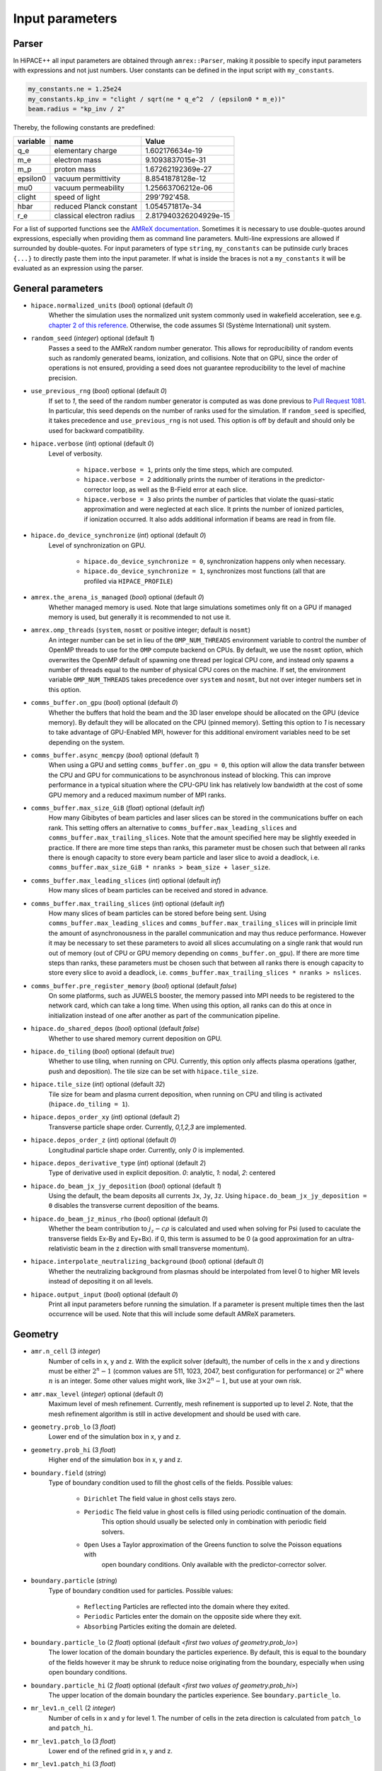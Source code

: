 .. _parameters-source:

Input parameters
================

Parser
------

In HiPACE++ all input parameters are obtained through ``amrex::Parser``, making it possible to
specify input parameters with expressions and not just numbers. User constants can be defined
in the input script with ``my_constants``.

.. code-block:: bash

    my_constants.ne = 1.25e24
    my_constants.kp_inv = "clight / sqrt(ne * q_e^2  / (epsilon0 * m_e))"
    beam.radius = "kp_inv / 2"

Thereby, the following constants are predefined:

============ ========================= =====================
**variable** **name**                  **Value**
q_e          elementary charge         1.602176634e-19
m_e          electron mass             9.1093837015e-31
m_p          proton mass               1.67262192369e-27
epsilon0     vacuum permittivity       8.8541878128e-12
mu0          vacuum permeability       1.25663706212e-06
clight       speed of light            299'792'458.
hbar         reduced Planck constant   1.054571817e-34
r_e          classical electron radius 2.817940326204929e-15
============ ========================= =====================

For a list of supported functions see the
`AMReX documentation <https://amrex-codes.github.io/amrex/docs_html/Basics.html#parser>`__.
Sometimes it is necessary to use double-quotes around expressions, especially when providing them
as command line parameters. Multi-line expressions are allowed if surrounded by double-quotes.
For input parameters of type ``string``, ``my_constants`` can be putinside curly braces ``{...}`` to directly paste them into the input parameter.
If what is inside the braces is not a ``my_constants`` it will be evaluated as an expression using the parser.

General parameters
------------------

* ``hipace.normalized_units`` (`bool`) optional (default `0`)
    Whether the simulation uses the normalized unit system commonly used in wakefield acceleration, see e.g. `chapter 2 of this reference <https://iopscience.iop.org/article/10.1088/0741-3335/56/8/084012>`__. Otherwise, the code assumes SI (Système International) unit system.

* ``random_seed`` (`integer`) optional (default `1`)
    Passes a seed to the AMReX random number generator. This allows for reproducibility of random events such as randomly generated beams, ionization, and collisions.
    Note that on GPU, since the order of operations is not ensured, providing a seed does not guarantee reproducibility to the level of machine precision.

* ``use_previous_rng`` (`bool`) optional (default `0`)
    If set to `1`, the seed of the random number generator is computed as was done previous to `Pull Request 1081 <https://github.com/Hi-PACE/hipace/pull/1081>`__.
    In particular, this seed depends on the number of ranks used for the simulation.
    If ``random_seed`` is specified, it takes precedence and ``use_previous_rng`` is not used.
    This option is off by default and should only be used for backward compatibility.

* ``hipace.verbose`` (`int`) optional (default `0`)
    Level of verbosity.

      * ``hipace.verbose = 1``, prints only the time steps, which are computed.

      * ``hipace.verbose = 2`` additionally prints the number of iterations in the
        predictor-corrector loop, as well as the B-Field error at each slice.

      * ``hipace.verbose = 3`` also prints the number of particles that violate the quasi-static
        approximation and were neglected at each slice. It prints the number of ionized particles,
        if ionization occurred. It also adds additional information if beams
        are read in from file.

* ``hipace.do_device_synchronize`` (`int`) optional (default `0`)
    Level of synchronization on GPU.

      * ``hipace.do_device_synchronize = 0``, synchronization happens only when necessary.

      * ``hipace.do_device_synchronize = 1``, synchronizes most functions (all that are profiled
        via ``HIPACE_PROFILE``)

* ``amrex.the_arena_is_managed`` (`bool`) optional (default `0`)
    Whether managed memory is used. Note that large simulations sometimes only fit on a GPU if managed memory is used,
    but generally it is recommended to not use it.

* ``amrex.omp_threads``  (``system``, ``nosmt`` or positive integer; default is ``nosmt``)
    An integer number can be set in lieu of the ``OMP_NUM_THREADS`` environment variable to control the number of OpenMP threads to use for the ``OMP`` compute backend on CPUs.
    By default, we use the ``nosmt`` option, which overwrites the OpenMP default of spawning one thread per logical CPU core, and instead only spawns a number of threads equal to the number of physical CPU cores on the machine.
    If set, the environment variable ``OMP_NUM_THREADS`` takes precedence over ``system`` and ``nosmt``, but not over integer numbers set in this option.

* ``comms_buffer.on_gpu`` (`bool`) optional (default `0`)
    Whether the buffers that hold the beam and the 3D laser envelope should be allocated on the GPU (device memory).
    By default they will be allocated on the CPU (pinned memory).
    Setting this option to `1` is necessary to take advantage of GPU-Enabled MPI, however for this
    additional enviroment variables need to be set depending on the system.

* ``comms_buffer.async_memcpy`` (`bool`) optional (default `1`)
    When using a GPU and setting ``comms_buffer.on_gpu = 0``, this option will allow the data
    transfer between the CPU and GPU for communications to be asynchronous instead of blocking.
    This can improve performance in a typical situation where the CPU-GPU link has relatively
    low bandwidth at the cost of some GPU memory and a reduced maximum number of MPI ranks.

* ``comms_buffer.max_size_GiB`` (`float`) optional (default `inf`)
    How many Gibibytes of beam particles and laser slices can be stored in the communications buffer
    on each rank. This setting offers an alternative to ``comms_buffer.max_leading_slices``
    and ``comms_buffer.max_trailing_slices``. Note that the amount specified here may be slightly
    exeeded in practice. If there are more time steps than ranks, this parameter must be chosen
    such that between all ranks there is enough capacity to store every beam particle and
    laser slice to avoid a deadlock, i.e.
    ``comms_buffer.max_size_GiB * nranks > beam_size + laser_size``.

* ``comms_buffer.max_leading_slices`` (`int`) optional (default `inf`)
    How many slices of beam particles can be received and stored in advance.

* ``comms_buffer.max_trailing_slices`` (`int`) optional (default `inf`)
    How many slices of beam particles can be stored before being sent. Using
    ``comms_buffer.max_leading_slices`` and ``comms_buffer.max_trailing_slices`` will in principle
    limit the amount of asynchronousness in the parallel communication and may thus reduce performance.
    However it may be necessary to set these parameters to avoid all slices accumulating on a single
    rank that would run out of memory (out of CPU or GPU memory depending on ``comms_buffer.on_gpu``).
    If there are more time steps than ranks, these parameters must be chosen such that between all
    ranks there is enough capacity to store every slice to avoid a deadlock, i.e.
    ``comms_buffer.max_trailing_slices * nranks > nslices``.

* ``comms_buffer.pre_register_memory`` (`bool`) optional (default `false`)
    On some platforms, such as JUWELS booster, the memory passed into MPI needs to be
    registered to the network card, which can take a long time. When using this option, all ranks
    can do this at once in initialization instead of one after another
    as part of the communication pipeline.

* ``hipace.do_shared_depos`` (`bool`) optional (default `false`)
    Whether to use shared memory current deposition on GPU.

* ``hipace.do_tiling`` (`bool`) optional (default `true`)
    Whether to use tiling, when running on CPU.
    Currently, this option only affects plasma operations (gather, push and deposition).
    The tile size can be set with ``hipace.tile_size``.

* ``hipace.tile_size`` (`int`) optional (default `32`)
    Tile size for beam and plasma current deposition, when running on CPU
    and tiling is activated (``hipace.do_tiling = 1``).

* ``hipace.depos_order_xy`` (`int`) optional (default `2`)
    Transverse particle shape order. Currently, `0,1,2,3` are implemented.

* ``hipace.depos_order_z`` (`int`) optional (default `0`)
    Longitudinal particle shape order. Currently, only `0` is implemented.

* ``hipace.depos_derivative_type`` (`int`) optional (default `2`)
    Type of derivative used in explicit deposition. `0`: analytic, `1`: nodal, `2`: centered

* ``hipace.do_beam_jx_jy_deposition`` (`bool`) optional (default `1`)
    Using the default, the beam deposits all currents ``Jx``, ``Jy``, ``Jz``. Using
    ``hipace.do_beam_jx_jy_deposition = 0`` disables the transverse current deposition of the beams.

* ``hipace.do_beam_jz_minus_rho`` (`bool`) optional (default `0`)
    Whether the beam contribution to :math:`j_z-c\rho` is calculated and used when solving for Psi (used to caculate the transverse fields Ex-By and Ey+Bx).
    if 0, this term is assumed to be 0 (a good approximation for an ultra-relativistic beam in the z direction with small transverse momentum).

* ``hipace.interpolate_neutralizing_background`` (`bool`) optional (default `0`)
    Whether the neutralizing background from plasmas should be interpolated from level 0
    to higher MR levels instead of depositing it on all levels.

* ``hipace.output_input`` (`bool`) optional (default `0`)
    Print all input parameters before running the simulation.
    If a parameter is present multiple times then the last occurrence will be used.
    Note that this will include some default AMReX parameters.

Geometry
--------

* ``amr.n_cell`` (3 `integer`)
    Number of cells in x, y and z.
    With the explicit solver (default), the number of cells in the x and y directions must be either :math:`2^n-1` (common values are 511, 1023, 2047, best configuration for performance) or :math:`2^n` where :math:`n` is an integer. Some other values might work, like :math:`3 \times 2^n-1`, but use at your own risk.

* ``amr.max_level`` (`integer`) optional (default `0`)
    Maximum level of mesh refinement. Currently, mesh refinement is supported up to level
    `2`. Note, that the mesh refinement algorithm is still in active development and should be used with care.

* ``geometry.prob_lo`` (3 `float`)
    Lower end of the simulation box in x, y and z.

* ``geometry.prob_hi`` (3 `float`)
    Higher end of the simulation box in x, y and z.

* ``boundary.field`` (`string`)
    Type of boundary condition used to fill the ghost cells of the fields.
    Possible values:

        * ``Dirichlet`` The field value in ghost cells stays zero.

        * ``Periodic`` The field value in ghost cells is filled using periodic continuation of the domain.
            This option should usually be selected only in combination with periodic field solvers.

        * ``Open`` Uses a Taylor approximation of the Greens function to solve the Poisson equations with
            open boundary conditions. Only available with the predictor-corrector solver.

* ``boundary.particle`` (`string`)
    Type of boundary condition used for particles.
    Possible values:

        * ``Reflecting`` Particles are reflected into the domain where they exited.

        * ``Periodic`` Particles enter the domain on the opposite side where they exit.

        * ``Absorbing`` Particles exiting the domain are deleted.

* ``boundary.particle_lo`` (2 `float`) optional (default `<first two values of geometry.prob_lo>`)
    The lower location of the domain boundary the particles experience. By default, this is equal
    to the boundary of the fields however it may be shrunk to reduce noise originating from
    the boundary, especially when using open boundary conditions.

* ``boundary.particle_hi`` (2 `float`) optional (default `<first two values of geometry.prob_hi>`)
    The upper location of the domain boundary the particles experience.
    See ``boundary.particle_lo``.

* ``mr_lev1.n_cell`` (2 `integer`)
    Number of cells in x and y for level 1.
    The number of cells in the zeta direction is calculated from ``patch_lo`` and ``patch_hi``.

* ``mr_lev1.patch_lo`` (3 `float`)
    Lower end of the refined grid in x, y and z.

* ``mr_lev1.patch_hi`` (3 `float`)
    Upper end of the refined grid in x, y and z.

* ``mr_lev2.n_cell`` (2 `integer`)
    Number of cells in x and y for level 2.
    The number of cells in the zeta direction is calculated from ``patch_lo`` and ``patch_hi``.

* ``mr_lev2.patch_lo`` (3 `float`)
    Lower end of the refined grid in x, y and z.

* ``mr_lev2.patch_hi`` (3 `float`)
    Upper end of the refined grid in x, y and z.

* ``lasers.n_cell`` (2 `integer`)
    Number of cells in x and y for the laser grid.
    The number of cells in the zeta direction is calculated from ``patch_lo`` and ``patch_hi``.

* ``lasers.patch_lo`` (3 `float`)
    Lower end of the laser grid in x, y and z.

* ``lasers.patch_hi`` (3 `float`)
    Upper end of the laser grid in x, y and z.

Time step
---------

* ``max_step`` (`integer`) optional (default `0`)
    Maximum number of time steps. `0` means that the 0th time step will be calculated, which are the
    fields of the initial beams.

* ``hipace.max_time`` (`float`) optional (default `infinity`)
    Maximum physical time of the simulation. The ``dt`` of the last time step may be reduced so that ``t + dt = max_time``, both for the adaptive and a fixed time step.

* ``hipace.dt`` (`float` or `string`) optional (default `0.`)
    Time step to advance the particle beam. For adaptive time step, use ``"adaptive"``.

* ``hipace.dt_max`` (`float`) optional (default `inf`)
    Only used if ``hipace.dt = adaptive``. Upper bound of the adaptive time step: if the computed adaptive time step is is larger than ``dt_max``, then ``dt_max`` is used instead.
    Useful when the plasma profile starts with a very low density (e.g. in the presence of a realistic density ramp), to avoid unreasonably large time steps.

* ``hipace.nt_per_betatron`` (`Real`) optional (default `20.`)
    Only used when using adaptive time step (see ``hipace.dt`` above).
    Number of time steps per betatron period (of the full blowout regime).
    The time step is given by :math:`\omega_{\beta}\Delta t = 2 \pi/N`
    (:math:`N` is ``nt_per_betatron``) where :math:`\omega_{\beta}=\omega_p/\sqrt{2\gamma}` with
    :math:`\omega_p` the plasma angular frequency and :math:`\gamma` is an average of Lorentz
    factors of the slowest particles in all beams.

* ``hipace.adaptive_predict_step`` (`bool`) optional (default `1`)
    Only used when using adaptive time step (see ``hipace.dt`` above).
    If true, the current Lorentz factor and accelerating field on the beams are used to predict the (adaptive) ``dt`` of the next time steps.
    This prediction is used to better estimate the betatron frequency at the beginning of the next step performed by the current rank.
    It improves accuracy for parallel simulations (with significant deceleration and/or z-dependent plasma profile).
    Note: should be on by default once good defaults are determined.

* ``hipace.adaptive_control_phase_advance`` (`bool`) optional (default `1`)
    Only used when using adaptive time step (see ``hipace.dt`` above).
    If true, a test on the phase advance sets the time step so it matches the phase advance expected for a uniform plasma (to a certain tolerance).
    This should improve the accuracy in the presence of density gradients.
    Note: should be on by default once good defaults are determined.

* ``hipace.adaptive_phase_tolerance`` (`Real`) optional (default `4.e-4`)
    Only used when using adaptive time step (see ``hipace.dt`` above) and ``adaptive_control_phase_advance``.
    Tolerance for the controlled phase advance described above (lower is more accurate, but should result in more time steps).

* ``hipace.adaptive_phase_substeps`` (`int`) optional (default `2000`)
    Only used when using adaptive time step (see ``hipace.dt`` above) and ``adaptive_control_phase_advance``.
    Number of sub-steps in the controlled phase advance described above (higher is more accurate, but should be slower).

* ``hipace.adaptive_threshold_uz`` (`Real`) optional (default `2.`)
    Only used when using adaptive time step (see ``hipace.dt`` above).
    Threshold beam momentum, below which the time step is not decreased (to avoid arbitrarily small time steps).

Field solver parameters
-----------------------

Two different field solvers are available to calculate the transverse magnetic fields `Bx`
and `By`: an explicit solver (based on analytic integration) and a predictor-corrector loop (based on an FFT solver).
In the explicit solver, the longitudinal derivative of the transverse currents is calculated explicitly, which
results in a shielded Poisson equation, solved with either the internal HiPACE++ multigrid solver or the AMReX multigrid solver.
The default is to use the explicit solver. **We strongly recommend to use the explicit solver**, because we found it to be more robust, faster to converge, and easier to use.


* ``hipace.bxby_solver`` (`string`) optional (default `explicit`)
    Which solver to use.
    Possible values: ``explicit`` and ``predictor-corrector``.

* ``fields.poisson_solver`` (`string`) optional (default CPU: `FFTDirichletDirect`, GPU: `FFTDirichletFast`)
    Which Poisson solver to use for ``Psi``, ``Ez`` and ``Bz``. The ``predictor-corrector`` BxBy
    solver also uses this poisson solver for ``Bx`` and ``By`` internally. Available solvers are:

      * ``FFTDirichletDirect`` Use the discrete sine transformation that is directly implemented
        by FFTW to solve the Poisson equation with Dirichlet boundary conditions.
        This option is only available when compiling for CPUs with FFTW.
        Preferred resolution: :math:`2^N-1`.

      * ``FFTDirichletExpanded`` Perform the discrete sine transformation by symmetrically
        expanding the field to twice its size.
        Preferred resolution: :math:`2^N-1`.

      * ``FFTDirichletFast`` Perform the discrete sine transformation using a fast sine transform
        algorithm that uses FFTs of the same size as the fields.
        Preferred resolution: :math:`2^N-1`.

      * ``MGDirichlet`` Use the HiPACE++ multigrid solver to solve the Poisson equation with
        Dirichlet boundary conditions.
        Preferred resolution: :math:`2^N` and :math:`2^N-1`.

      * ``FFTPeriodic`` Use FFTs to solve the Poisson equation with Periodic boundary conditions.
        Note that this does not work with features that change the boundary values,
        like mesh refinement or open boundaries.
        Preferred resolution: :math:`2^N`.

* ``fields.do_symmetrize`` (`bool`) optional (default `0`)
    Symmetrizes current and charge densities transversely before the field solve.
    Each cell at (`x`, `y`) is averaged with cells at (`-x`, `y`), (`x`, `-y`) and (`-x`, `-y`).

Explicit solver parameters
^^^^^^^^^^^^^^^^^^^^^^^^^^

* ``hipace.use_amrex_mlmg`` (`bool`) optional (default `0`)
    Whether to use the AMReX multigrid solver. Note that this requires the compile-time option ``AMReX_LINEAR_SOLVERS`` to be true. Generally not recommended since it is significantly slower than the default HiPACE++ multigrid solver.

* ``hipace.MG_tolerance_rel`` (`float`) optional (default `1e-4`)
    Relative error tolerance of the multigrid solvers.

* ``hipace.MG_tolerance_abs`` (`float`) optional (default `0.`)
    Absolute error tolerance of the multigrid solvers.

* ``hipace.MG_verbose`` (`int`) optional (default `0`)
    Level of verbosity of the the multigrid solvers.

Predictor-corrector loop parameters
^^^^^^^^^^^^^^^^^^^^^^^^^^^^^^^^^^^

* ``hipace.predcorr_B_error_tolerance`` (`float`) optional (default `4e-2`)
    The tolerance of the transverse B-field error. Set to a negative value to use a fixed number of iterations.

* ``hipace.predcorr_max_iterations`` (`int`) optional (default `30`)
    The maximum number of iterations in the predictor-corrector loop for single slice.

* ``hipace.predcorr_B_mixing_factor`` (`float`) optional (default `0.05`)
    The mixing factor between the currently calculated B-field and the B-field of the
    previous iteration (or initial guess, in case of the first iteration).
    A higher mixing factor leads to a faster convergence, but increases the chance of divergence.

.. note::
   In general, we recommend two different settings:

   First, a fixed B-field error tolerance. This ensures the same level of convergence at each grid
   point. To do so, use e.g. the default settings of ``hipace.predcorr_B_error_tolerance = 4e-2``,
   ``hipace.predcorr_max_iterations = 30``, ``hipace.predcorr_B_mixing_factor = 0.05``.
   This should almost always give reasonable results.

   Second, a fixed (low) number of iterations. This is usually much faster than the fixed B-field
   error, but can loose significant accuracy in special physical simulation settings. For most
   settings (e.g. a standard PWFA simulation the blowout regime at a reasonable resolution) it
   reproduces the same results as the fixed B-field error tolerance setting. It works very well at
   high longitudinal resolution.
   A good setting for the fixed number of iterations is usually given by
   ``hipace.predcorr_B_error_tolerance = -1.``, ``hipace.predcorr_max_iterations = 1``,
   ``hipace.predcorr_B_mixing_factor = 0.15``. The B-field error tolerance must be negative.


Plasma parameters
-----------------

The name of all plasma species must be specified with `plasmas.names = ...`.
Then, properties can be set per plasma species with ``<plasma name>.<plasma property> = ...``,
or sometimes for all plasma species at the same time with ``plasmas.<plasma property> = ...``.
When both are specified, the per-species value is used.

* ``plasmas.names`` (`string`) optional (default `no_plasma`)
    The names of the plasmas, separated by a space.
    To run without plasma, choose the name ``no_plasma``.

* ``<plasma name> or plasmas.density(x,y,z)`` (`float`) optional (default `0.`)
    The plasma density as function of `x`, `y` and `z`. `x` and `y` coordinates are taken from
    the simulation box and :math:`z = time \cdot c`. The density gets recalculated at the beginning
    of every timestep. If specified as a command line parameter, quotation marks must be added:
    ``"<plasma name>.density(x,y,z)" = "1."``.

* ``<plasma name> or plasmas.min_density`` (`float`) optional (default `0`)
    Particles with a density less than or equal to the minimal density won't be injected.
    Useful for parsed functions to avoid redundant plasma particles with close to 0 weight.

* ``<plasma name>.density_table_file`` (`string`) optional (default "")
    Alternative to ``<plasma name>.density(x,y,z)``. Specify the name of a text file containing
    multiple densities for different positions. File syntax: ``<position> <density function>`` for
    every line. If a line doesn't start with a position it is ignored (comments can be made
    with `#`). `<density function>` is evaluated like ``<plasma name>.density(x,y,z)``. The simulation
    position :math:`time \cdot c` is rounded up to the nearest `<position>` in the file to get it's
    `<density function>` which is used for that time step.

* ``<plasma name> or plasmas.ppc`` (2 `integer`)
    The number of plasma particles per cell in x and y.
    Since in a quasi-static code, there is only a 2D plasma slice evolving along the longitudinal
    coordinate, there is no need to specify a number of particles per cell in z.

* ``<plasma name> or plasmas.radius`` (`float`) optional (default `infinity`)
    Radius of the plasma. Set a value to run simulations in a plasma column.

* ``<plasma name> or plasmas.hollow_core_radius`` (`float`) optional (default `0.`)
    Inner radius of a hollow core plasma. The hollow core radius must be smaller than the plasma
    radius itself.

* ``<plasma name> or plasmas.max_qsa_weighting_factor`` (`float`) optional (default `35.`)
    The maximum allowed weighting factor :math:`\gamma /(\psi+1)` before particles are considered
    as violating the quasi-static approximation and are removed from the simulation.

* ``<plasma name>.mass`` (`float`) optional (default `0.`)
    The mass of plasma particle in SI units. Use ``plasma_name.mass_Da`` for Dalton.
    Can also be set with ``<plasma name>.element``. Must be `>0`.

* ``<plasma name>.mass_Da`` (`float`) optional (default `0.`)
    The mass of plasma particle in Dalton. Use ``<plasma name>.mass`` for SI units.
    Can also be set with ``<plasma name>.element``. Must be `>0`.

* ``<plasma name>.charge`` (`float`) optional (default `0.`)
    The charge of a plasma particle. Can also be set with ``<plasma name>.element``.
    The charge gets multiplied by the current ionization level.

* ``<plasma name>.element`` (`string`) optional (default "")
    The physical element of the plasma. Sets charge, mass and, if available,
    the specific ionization energy of each state.
    Options are: ``electron``, ``positron``, ``H``, ``D``, ``T``, ``He``, ``Li``, ``Be``, ``B``, ….

* ``<plasma name>.can_ionize`` (`bool`) optional (default `0`)
    Whether this plasma can ionize. Can also be set to 1 by specifying ``<plasma name>.ionization_product``.

* ``<plasma name>.initial_ion_level`` (`int`) optional (default `-1`)
    The initial ionization state of the plasma. `0` for neutral gasses.
    If set, the plasma charge gets multiplied by this number. If the plasma species is not ionizable,
    the initial ionization level is set to 1.

* ``<plasma name>.ionization_product`` (`string`) optional (default "")
    Name of the plasma species that contains the new electrons that are produced
    when this plasma gets ionized. Only needed if this plasma is ionizable.

* ``<plasma name> or plasmas.neutralize_background`` (`bool`) optional (default `1`)
    Whether to add a neutralizing background of immobile particles of opposite charge.

* ``<plasma name>.temperature_in_ev`` (`float`) optional (default `0`)
    | Initializes the plasma particles with a given temperature :math:`k_B T` in eV. Using a temperature, the plasma particle momentum is normally distributed with a variance of :math:`k_B T /(M c^2)` in each dimension, with :math:`M` the particle mass, :math:`k_B` the Boltzmann constant, and :math:`T` the isotropic temperature in Kelvin.
    | Note: Using a temperature can affect the performance since the plasma particles loose their order and thus their favorable memory access pattern. The performance can be mostly recovered by reordering the plasma particles (see ``<plasma name> or plasmas.reorder_period``).
      Furthermore, the noise of the temperature can seed the hosing instability. The amplitude of the seeding is unphysical, because the number of macro-particles is typically orders of magnitude below the number of actual plasma electrons.
      Since it is often unfeasible to use a sufficient amount of plasma macro-particles per cell to suppress this numerical seed, the plasma can be symmetrized to prevent the onset of the hosing instability (see ``<plasma name> or plasmas.do_symmetrize``).

* ``<plasma name> or plasmas.do_symmetrize`` (`bool`) optional (default `0`)
    Symmetrizes the plasma in the transverse phase space. For each particle with (`x`, `y`, `ux`,
    `uy`), three additional particles are generated with (`-x`, `y`, `-ux`, `uy`), (`x`, `-y`, `ux`,
    `-uy`), and (`-x`, `-y`, `-ux`, `-uy`).
    The total number of plasma particles is multiplied by 4. This option is helpful to prevent a numerical seeding of the hosing instability for a plasma with a temperature.

* ``<plasma name> or plasmas.reorder_period`` (`int`) optional (default `0`)
    Reorder particles periodically to speed-up current deposition on GPU for a high-temperature plasma.
    A good starting point is a period of 4 to reorder plasma particles on every fourth zeta-slice.
    To disable reordering set this to 0.

* ``<plasma name> or plasmas.n_subcycles`` (`int`) optional (default `1`)
    Number of sub-cycles within the plasma pusher. Currently only implemented for the leapfrog pusher. Must be larger or equal to 1. Sub-cycling is needed if plasma particles move
    significantly in the transverse direction during a single longitudinal cell. If they move too many cells such that they do not sample certain small transverse structures in the wakefields, sub-cycling is needed and fixes the issue.

* ``<plasma name> or plasmas.reorder_idx_type`` (2 `int`) optional (default `0 0` or `1 1`)
    Change if plasma particles are binned to cells (0), nodes (1) or both (2)
    for both x and y direction as part of the reordering.
    The ideal index type depends on the particle shape factor used for deposition.
    For shape factors 1 and 3, 2^2 and 4^2 cells are deposited per particle respectively,
    resulting in node centered reordering giving better performance.
    For shape factors 0 and 2, 1^2 and 3^2 cells are deposited such that cell centered reordering is better.
    The default is chosen accordingly.
    If ``hipace.depos_derivative_type = 1``, the explicit deposition deposits an additional cell in each direction,
    making the opposite index type ideal. Since the normal deposition still requires the original index type,
    the compromise option ``2 2`` can be chosen. This will however require more memory in the binning process.

* ``<plasma name> or plasmas.fine_patch(x,y)`` (`int`) optional (default `0`)
    When using mesh refinement it can be helpful to increase the number of particles per cell drastically
    in a small part of the domain. For this parameter a function of ``x`` and ``y`` needs to be specified
    that evaluates to ``1`` where the number of particles per cell should be higher and ``0`` everywhere else.
    For example use ``plasmas.fine_patch(x,y) = "sqrt(x^2+y^2) < 10"`` to specify a circle around ``x=0, y=0``
    with a radius of ``10``. Note that the function is evaluated at the cell centers of the level zero grid.

* ``<plasma name> or plasmas.fine_ppc`` (2 `int`) optional (default `0 0`)
    The number of plasma particles per cell in x and y inside the fine plasma patch. This must be
    divisible by the ppc outside the fine patch in both directions.

* ``<plasma name> or plasmas.fine_transition_cells`` (`int`) optional (default `5`)
    Number of cells that are used just outside of the fine plasma patch to smoothly transition
    between the low and high ppc regions. More transition cells produce less noise but
    require more particles.

* ``<plasma name> or plasmas.prevent_centered_particle`` (`bool`) optional (default `0`)
    When ``amr.n_cell`` and the plasma ppc are both odd, a plasma particle is initialized
    in the exact center of the domain. A symmetric beam also initialized at the center of the domain will not be
    able to push this particle away, causing the plasma particle to pass through the beam and
    increasing its emittance. Enabling this setting causes all plasma particles to be
    initialized half a cell to the side so that no plasma particle will be at the exact center of
    the domain. However, this will also result in a gap at the domain boundary,
    which can lead to noise.

Beam parameters
---------------

For the beam parameters, first the names of the beams need to be specified. Afterwards, the beam
parameters for each beam are specified via ``<beam name>.<beam property> = ...``

* ``beams.names`` (`string`) optional (default `no_beam`)
    The names of the particle beams, separated by a space.
    To run without beams, choose the name ``no_beam``.

General beam parameters
^^^^^^^^^^^^^^^^^^^^^^^
The general beam parameters are applicable to all particle beam types. More specialized beam parameters,
which are valid only for certain beam types, are introduced further below under
"Option: ``<injection_type>``".


* ``<beam name>.injection_type`` (`string`)
    The injection type for the particle beam. Currently available are ``fixed_weight_pdf``, ``fixed_weight``, ``fixed_ppc``,
    and ``from_file``.
    ``fixed_weight_pdf`` generates a beam with a fixed number of particles with a constant weight where
    the transverse profile is Gaussian and the longitudinal profile is arbitrary according to a
    user-specified probability density function. It is more general and faster, and uses
    less memory than ``fixed_weight``.
    ``fixed_weight`` generates a Gaussian beam with a fixed number of particles with a constant weight.
    ``fixed_ppc`` generates a beam with a fixed number of particles per cell and
    varying weights. It can be either a Gaussian or a flattop beam.
    ``from_file`` reads a beam from openPMD files.

* ``<beam name>.element`` (`string`) optional (default `electron`)
    The Physical Element of the plasma. Sets charge, mass and, if available,
    the specific Ionization Energy of each state.
    Currently available options are: ``electron``, ``positron``, and ``proton``.

* ``<beam name>.mass`` (`float`) optional (default `m_e`)
    The mass of beam particles. Can also be set with ``<beam name>.element``. Must be `>0`.

* ``<beam name>.charge`` (`float`) optional (default `-q_e`)
    The charge of a beam particle. Can also be set with ``<beam name>.element``.

* ``<beam name>.n_subcycles`` (`int`) optional (default `10`)
    Number of sub-cycles performed in the beam particle pusher. The particles will be pushed
    ``n_subcycles`` times with a time step of `dt/n_subcycles`. This can be used to improve accuracy
    in highly non-linear focusing fields.

* ``<beam name> or beams.external_E(x,y,z,t)`` (3 `float`) optional (default `0. 0. 0.`)
    External electric field applied to beam particles as functions of x, y, z and t.
    The components represent Ex, Ey and Ez respectively.
    Note that z refers to the location of the beam particle inside the moving frame of reference
    (zeta) and t to the physical time of the current timestep.

* ``<beam name> or beams.external_B(x,y,z,t)`` (3 `float`) optional (default `0. 0. 0.`)
    External magnetic field applied to beam particles as functions of x, y, z and t.
    The components represent Bx, By and Bz respectively.
    Note that z refers to the location of the beam particle inside the moving frame of reference
    (zeta) and t to the physical time of the current timestep.

* ``<beam name>.do_z_push`` (`bool`) optional (default `1`)
    Whether the beam particles are pushed along the z-axis. The momentum is still fully updated.
    Note: using ``do_z_push = 0`` results in unphysical behavior.

* ``<beam name> or beams.reorder_period`` (`int`) optional (default `0`)
    Reorder particles periodically to speed-up current deposition and particle push on GPU.
    A good starting point is a period of 1 to reorder beam particles on every timestep.
    To disable reordering set this to 0. For very narrow beams the sorting may take longer than
    the time saved in the beam push and deposition.

* ``<beam name> or beams.reorder_idx_type`` (2 `int`) optional (default `0 0` or `1 1`)
    Change if beam particles are binned to cells (0), nodes (1) or both (2)
    for both x and y direction as part of the reordering.
    The ideal index type is different for beam push and beam deposition so some experimentation
    may be required to find the overall fastest setting for a specific simulation.

Option: ``fixed_weight_pdf``
^^^^^^^^^^^^^^^^^^^^^^^^^^^^

* ``<beam name>.num_particles`` (`int`)
    Number of constant weight particles to generate the beam.

* ``<beam name>.pdf`` (`float`)
    Longitudinal density profile of the beam, given as a probability density function
    (the transverse profile is Gaussian). This is a parser function of z, giving the charge density
    integrated in both transverse directions `x` and `y` (this is proportional to the beam current
    profile in the limit :math:`v_z \simeq c`). The probability density function is automatically
    normalized, and combined with ``<beam name>.total_charge`` or ``<beam name>.density`` within
    the code to generate the absolute beam profile.
    Examples (assuming ``z_center``, ``z_std``, ``z_length``, ``z_slope``, ``z_min`` and ``z_max``
    are defined with ``my_constants``):
    - Gaussian: ``exp(-0.5*((z-z_center)/z_std)^2)``
    - Cosine: ``(cos(2*pi*(z-z_center)/z_length)+1)*(2*abs(z-z_center)<z_length)``
    - Trapezoidal: ``(z<z_max)*(z>z_min)*(1+z_slope*z)``

* ``<beam name>.total_charge`` (`float`)
    Total charge of the beam (either ``total_charge`` or ``density`` must be specified).
    Only available when running in SI units.
    The absolute value of this parameter is used when initializing the beam.
    Note that in contrast to the ``fixed_weight`` injection type, using ``<beam name>.radius`` or
    a special pdf to emulate ``z_min`` and ``z_max`` will result in beam particles being redistributed to
    other locations rather than being deleted. Therefore, the resulting beam will have exactly the
    specified total charge, but cutting a significant fraction of the charge is not recommended.

* ``<beam name>.density`` (`float`)
    Peak density of the beam (either ``total_charge`` or ``density`` must be specified).
    The absolute value of this parameter is used when initializing the beam.
    Note that this is the peak density of the analytical profile specified by `pdf`, `position_mean` and
    `position_std`, within the limits of the resolution of the numerical evaluation of the pdf. The actual
    resulting beam profile consists of randomly distributed particles and will likely feature density
    fluctuations exceeding the specified peak density.

* ``<beam name>.position_mean`` (2 `float`)
    The mean position of the beam in ``x, y``, separated by a space. Both values can be a function of z.
    To generate a tilted beam use
    ``<beam name>.position_mean = "x_center+(z-z_center)*dx_per_dzeta" "y_center+(z-z_center)*dy_per_dzeta"``.

* ``<beam name>.position_std`` (2 `float`)
    The rms size of the of the beam in ``x, y``, separated by a space. Both values can be a function of z.

* ``<beam name>.u_mean`` (3 `float`)
    The mean normalized momentum of the beam in ``x, y, z``, separated by a space. All values can be a function of z.
    Normalized momentum is equal to :math:`= \gamma \beta = \frac{p}{m c}`. An electron beam with a momentum of 1 GeV/c
    has a u_mean of ``0 0 1956.951198`` while a proton beam with the same momentum has a u_mean of ``0 0 1.065788933``.

* ``<beam name>.u_std`` (3 `float`)
    The rms normalized momentum of the beam in ``x, y, z``, separated by a space. All values can be a function of z.

* ``<beam name>.do_symmetrize`` (`bool`) optional (default `0`)
    Symmetrizes the beam in the transverse phase space. For each particle with (`x`, `y`, `ux`,
    `uy`), three further particles are generated with (`-x`, `y`, `-ux`, `uy`), (`x`, `-y`, `ux`,
    `-uy`), and (`-x`, `-y`, `-ux`, `-uy`). The total number of particles will still be
    ``beam_name.num_particles``, therefore this option requires that the beam particle number must be
    divisible by 4.

* ``<beam name>.z_foc`` (`float`) optional (default `0.`)
    Distance at which the beam will be focused, calculated from the position at which the beam is initialized.
    The beam is assumed to propagate ballistically in-between.

* ``<beam name>.radius`` (`float`) optional (default `infinity`)
    Maximum radius ``<beam name>.radius`` :math:`= \sqrt{x^2 + y^2}` within that particles are
    injected. If ``<beam name>.density`` is specified, beam particles outside of the radius get
    deleted. If ``<beam name>.total_charge`` is specified, beam particles outside of the radius get
    new random transverse positions to conserve the total charge.

* ``<beam name>.pdf_ref_ratio`` (`int`) optional (default `4`)
    Into how many segments the pdf is divided per zeta slice for its first-order numerical evaluation.

Option: ``fixed_weight``
^^^^^^^^^^^^^^^^^^^^^^^^

* ``<beam name>.num_particles`` (`int`)
    Number of constant weight particles to generate the beam.

* ``<beam name>.profile`` (`string`) optional (default `gaussian`)
    Beam profile.
    Possible options are ``can`` (uniform longitudinally, Gaussian transversally)
    and ``gaussian`` (Gaussian in all directions).

* ``<beam name>.total_charge`` (`float`)
    Total charge of the beam. Note: Either ``total_charge`` or ``density`` must be specified.
    The absolute value of this parameter is used when initializing the beam.
    Note that ``<beam name>.zmin``, ``<beam name>.zmax`` and ``<beam name>.radius`` can reduce the total charge.

* ``<beam name>.density`` (`float`)
    Peak density of the beam. Note: Either ``total_charge`` or ``density`` must be specified.
    The absolute value of this parameter is used when initializing the beam.

* ``<beam name>.position_mean`` (3 `float`)
    The mean position of the beam in ``x, y, z``, separated by a space.
    The x and y directions can be functions of ``z``. To generate a tilted beam use
    ``<beam name>.position_mean = "x_center+(z-z_ center)*dx_per_dzeta" "y_center+(z-z_ center)*dy_per_dzeta" "z_center"``.

* ``<beam name>.position_std`` (3 `float`)
    The rms size of the of the beam in ``x, y, z``, separated by a space.

* ``<beam name>.u_mean`` (3 `float`)
    The mean normalized momentum of the beam in ``x, y, z``, separated by a space.
    Normalized momentum is equal to :math:`= \gamma \beta = \frac{p}{m c}`. An electron beam with a momentum of 1 GeV/c
    has a u_mean of ``0 0 1956.951198`` while a proton beam with the same momentum has a u_mean of ``0 0 1.065788933``.

* ``<beam name>.u_std`` (3 `float`)
    The rms normalized momentum of the beam in ``x, y, z``, separated by a space.

* ``<beam name>.duz_per_uz0_dzeta`` (`float`) optional (default `0.`)
    Relative correlated energy spread per :math:`\zeta`.
    Thereby, `duz_per_uz0_dzeta *` :math:`\zeta` `* uz_mean` is added to `uz` of the each particle.
    :math:`\zeta` is hereby the particle position relative to the mean
    longitudinal position of the beam.

* ``<beam name>.do_symmetrize`` (`bool`) optional (default `0`)
    Symmetrizes the beam in the transverse phase space. For each particle with (`x`, `y`, `ux`,
    `uy`), three further particles are generated with (`-x`, `y`, `-ux`, `uy`), (`x`, `-y`, `ux`,
    `-uy`), and (`-x`, `-y`, `-ux`, `-uy`). The total number of particles will still be
    ``beam_name.num_particles``, therefore this option requires that the beam particle number must be
    divisible by 4.

* ``<beam name>.z_foc`` (`float`) optional (default `0.`)
    Distance at which the beam will be focused, calculated from the position at which the beam is initialized.
    The beam is assumed to propagate ballistically in-between.

* ``<beam name>.zmin`` (`float`) (default `-infinity`)
    Minimum in `z` at which particles are injected.

* ``<beam name>.zmax`` (`float`) (default `infinity`)
    Maximum in `z` at which particles are injected.

* ``<beam name>.radius`` (`float`) (default `infinity`)
    Maximum radius ``<beam name>.radius`` :math:`= \sqrt{x^2 + y^2}` within that particles are
    injected.

* ``<beam name> or beams.initialize_on_cpu`` (`bool`) optional (default `0`)
    Whether to initialize the beam on the CPU instead of the GPU.
    Initializing the beam on the CPU can be much slower but is necessary if the full beam does not fit into GPU memory.

Option: ``fixed_ppc``
^^^^^^^^^^^^^^^^^^^^^

* ``<beam name>.ppc`` (3 `int`) (default `1 1 1`)
    Number of particles per cell in `x`-, `y`-, and `z`-direction to generate the beam.

* ``<beam name>.profile`` (`string`)
    Beam profile.
    Possible options are ``flattop`` (flat-top radially and longitudinally),
    ``gaussian`` (Gaussian in all directions),
    or ``parsed`` (arbitrary analytic function provided by the user).
    When ``parsed``, ``<beam name>.density(x,y,z)`` must be specified.

* ``<beam name>.density`` (`float`)
    Peak density of the beam.
    The absolute value of this parameter is used when initializing the beam.

* ``<beam name>.density(x,y,z)`` (`float`)
    The density profile of the beam, as a function of spatial dimensions `x`, `y` and `z`.
    This function uses the parser, see above.

* ``<beam name>.min_density`` (`float`) optional (default `0`)
    Particles with a density less than or equal to the minimal density won't be injected.
    The absolute value of this parameter is used when initializing the beam.

* ``<beam name>.position_mean`` (3 `float`)
    The mean position of the beam in ``x, y, z``, separated by a space.

* ``<beam name>.position_std`` (3 `float`)
    The rms size of the of the beam in ``x, y, z``, separated by a space.

* ``<beam name>.u_mean`` (3 `float`)
    The mean normalized momentum of the beam in ``x, y, z``, separated by a space.
    Normalized momentum is equal to :math:`= \gamma \beta = \frac{p}{m c}`. An electron beam with a momentum of 1 GeV/c
    has a u_mean of ``0 0 1956.951198`` while a proton beam with the same momentum has a u_mean of ``0 0 1.065788933``.

* ``<beam name>.u_std`` (3 `float`)
    The rms normalized momentum of the beam in ``x, y, z``, separated by a space.

* ``<beam name>.random_ppc`` (3 `bool`) optional (default `0 0 0`)
    Whether the position in `(x y z)` of the particles is randomized within the cell.

* ``<beam name>.zmin`` (`float`) (default `-infinity`)
    Minimum in `z` at which particles are injected.

* ``<beam name>.zmax`` (`float`) (default `infinity`)
    Maximum in `z` at which particles are injected.

* ``<beam name>.radius`` (`float`) (default `infinity`)
    Maximum radius ``<beam name>.radius`` :math:`= \sqrt{x^2 + y^2}` within that particles are
    injected.

Option: ``from_file``
^^^^^^^^^^^^^^^^^^^^^

* ``<beam name> or beams.input_file`` (`string`)
    Name of the input file. **Note:** Reading in files with digits in their names (e.g.
    ``openpmd_002135.h5``) can be problematic, it is advised to read them via ``openpmd_%T.h5`` and then
    specify the iteration via ``beam_name.iteration = 2135``.

* ``<beam name> or beams.iteration`` (`integer`) optional (default `0`)
    Iteration of the openPMD file to be read in. If the openPMD file contains multiple iterations,
    or multiple openPMD files are read in, the iteration can be specified. **Note:** The physical
    time of the simulation is set to the time of the given iteration (if available).

* ``<beam name>.openPMD_species_name`` (`string`) optional (default `<beam name>`)
    Name of the beam to be read in. If an openPMD file contains multiple beams, the name of the beam
    needs to be specified.

* ``<beam name> or beams.initialize_on_cpu`` (`bool`) optional (default `0`)
    Whether to initialize the beam on the CPU instead of the GPU.
    Initializing the beam on the CPU can be much slower but is necessary if the full beam does not fit into GPU memory.

SALAME algorithm
^^^^^^^^^^^^^^^^

HiPACE++ features the Slicing Advanced Loading Algorithm for Minimizing Energy Spread (SALAME) to generate a beam profile that
automatically loads the wake optimally, i.e., so that the initial wakefield is flattened by the charge of the beam. Important note:
In the algorithm, the weight of the beam particles is adjusted while the plasma response is computed. Since the beam is written to file
**before** the plasma response is calculated, the SALAME beam has incorrect weights in the 0th time step.
For more information on the algorithm, see the corresponding publication `S. Diederichs et al., Phys. Rev. Accel. Beams 23, 121301 (2020) <https://doi.org/10.1103/PhysRevAccelBeams.23.121301>`__

* ``<beam name>.do_salame`` (`bool`) optional (default `0`)
    If turned on, the per-slice beam weight in the first time-step is adjusted such that the Ez field is uniform in the beam.
    This ignores the contributions to jx, jy and rho from the beam in the first time-step.
    It is recommended to use this option with a fixed weight can beam.
    If a gaussian beam profile is used, then the zmin and zmax parameters should be used.

* ``hipace.salame_n_iter`` (`int`) optional (default `5`)
    The maximum number of iterations the SALAME algorithm should do when it is used.

* ``hipace.salame_relative_tolerance`` (`float`) optional (default `1e-4`)
    Relative error tolerance to finish SALAME iterations early.

* ``hipace.salame_do_advance`` (`bool`) optional (default `1`)
    Whether the SALAME algorithm should calculate the SALAME-beam-only Ez field
    by advancing plasma (if `1`) particles or by approximating it using the chi field (if `0`).

* ``hipace.salame_Ez_target(zeta,zeta_initial,Ez_initial)`` (`string`) optional (default `Ez_initial`)
    Parser function to specify the target Ez field at the witness beam for SALAME.
    ``zeta``: position of the Ez field to set.
    ``zeta_initial``: position where the SALAME algorithm first started.
    ``Ez_initial``: field value at `zeta_initial`.
    For `zeta` equal to `zeta_initial`, the function should return `Ez_initial`.
    The default value of this function corresponds to a flat Ez field at the position of the SALAME beam.
    Note: `zeta` is always less than or equal to `zeta_initial` and `Ez_initial` is typically below zero for electron beams.

Laser parameters
----------------

The laser profile is defined by :math:`a(x,y,z) = a_0 * \mathrm{exp}[-(x^2/w0_x^2 + y^2/w0_y^2 + z^2/L0^2)]`.
The model implemented is the one from [C. Benedetti et al. Plasma Phys. Control. Fusion 60.1: 014002 (2017)].
Unlike for ``beams`` and ``plasmas``, all the laser pulses are currently stored on the same array,
which you can find in the output openPMD file as a complex array named `laserEnvelope`.
Parameters starting with ``lasers.`` apply to all laser pulses, parameters starting with ``<laser name>`` apply to a single laser pulse.

* ``lasers.names`` (list of `string`) optional (default `no_laser`)
    The names of the laser pulses, separated by a space.
    To run without a laser, choose the name ``no_laser``.

* ``lasers.use_phase`` (`bool`) optional (default `true`)
    Whether the phase terms (:math:`\theta` in Eq. (6) of [C. Benedetti et al. Plasma Phys. Control. Fusion 60.1: 014002 (2017)]) are computed and used in the laser envelope advance. Keeping the phase should be more accurate, but can cause numerical issues in the presence of strong depletion/frequency shift.

* ``lasers.interp_order`` (`int`) optional (default `1`)
    Transverse shape order for the laser to field interpolation of aabs and
    the field to laser interpolation of chi. Currently, `0,1,2,3` are implemented.

* ``lasers.solver_type`` (`string`) optional (default `multigrid`)
    Type of solver for the laser envelope solver, either ``fft`` or ``multigrid``.
    Currently, the approximation that the phase is evaluated on-axis only is made with both solvers.
    With the multigrid solver, we could drop this assumption.
    For now, the fft solver should be faster, more accurate and more stable, so only use the multigrid one with care.

* ``lasers.MG_tolerance_rel`` (`float`) optional (default `1e-4`)
    Relative error tolerance of the multigrid solver used for the laser pulse.

* ``lasers.MG_tolerance_abs`` (`float`) optional (default `0.`)
    Absolute error tolerance of the multigrid solver used for the laser pulse.

* ``lasers.MG_verbose`` (`int`) optional (default `0`)
    Level of verbosity of the multigrid solver used for the laser pulse.

* ``lasers.MG_average_rhs`` (`0` or `1`) optional (default `1`)
    Whether to use the most stable discretization for the envelope solver.

* ``<laser name>.init_type`` (list of `string`) optional (default `gaussian`)
    The initialisation method of laser. Possible options are:

      Option: ``gaussian`` (default) the laser is initialised with an ideal gaussian pulse.

      * ``<laser name>.a0`` (`float`) optional (default `0`)
          Peak normalized vector potential of the laser pulse.

      * ``lasers.lambda0`` (`float`)
          Wavelength of the laser pulses. Currently, all pulses must have the same wavelength.

      * ``<laser name>.position_mean`` (3 `float`) optional (default `0 0 0`)
          The mean position of the laser in `x, y, z`.

      * ``<laser name>.w0`` (2 `float`) optional (default `0 0`)
          The laser waist in `x, y`.

      * ``<laser name>.L0`` (`float`) optional (default `0`)
          The laser pulse length in `z`. Use either the pulse length or the pulse duration ``<laser name>.tau``.

      * ``<laser name>.tau`` (`float`) optional (default `0`)
          The laser pulse duration. The pulse length is set to `laser.tau`:math:`*c_0`.
          Use either the pulse length or the pulse duration.

      * ``<laser name>.focal_distance`` (`float`)
          Distance at which the laser pulse is focused (in the z direction, counted from laser initial position).

      * ``<laser name>.propagation_angle_yz`` (`float`) optional (default `0`)
          Propagation angle of the pulse in the yz plane (0 is along the z axis)


      * ``<laser name>.tau`` (`float`) optional (default `0`)
          The laser pulse duration. The pulse length is set to `laser.tau`:math:`*c_0`.
          Use either the pulse length or the pulse duration.

      * ``<laser name>.focal_distance`` (`float`)
          Distance at which the laser pulse if focused (in the z direction, counted from laser initial position).

      * ``<laser name>.propagation_angle_yz`` (`float`) optinal (default `0`)
          Propagation angle of the pulse in the yz plane (0 is the along the z axis)

      * ``<laser name>.chirp_theta_xy`` (`float`) optional (default `pi/2`)
          Direction of the linear spatial and angular chirp on x-y plane.

      * ``<laser name>.beta`` (`float`) optional (default `0.`)
          Angular dispersion (or angular chirp) at focus defined by `S. Akturk et al., Optics Express 12, 4399 (2004) <https://doi.org/10.1364/OPEX.12.004399>`__.

      * ``<laser name>.zeta`` (`float`) optional (default `0.`)
          Spatial chirp at focus defined by `S. Akturk et al., Optics Express 12, 4399 (2004) <https://doi.org/10.1364/OPEX.12.004399>`__.

      * ``<laser name>.phi2`` (`float`) optional (default `pi/2`)
          The amount of temporal chirp :math:`\phi^{(2)}` at focus (in the lab frame).
          Namely, a wave packet centered on the frequency :math:`(\omega_0 + \delta \omega)` will reach its peak intensity at :math:`z(\delta \omega) = z_0 - c \phi^{(2)} \, \delta \omega`.
          Thus, a positive :math:`\phi^{(2)}` corresponds to positive chirp, i.e., red part of the spectrum in the front of the pulse and blue part of the spectrum in the back.
          More specifically, the electric field in the focal plane is of the form:

          .. math::

              E(\boldsymbol{x},t) \propto Re\left[ \exp\left(  -\frac{(t-t_{peak})^2}{\tau^2 + 2i\phi^{(2)}} + i\omega_0 (t-t_{peak}) + i\phi_0 \right) \right]

          where :math:`\tau` is given by ``<laser_name>.tau`` and represents the Fourier-limited duration of the laser pulse. Thus, the actual duration of the chirped laser pulse is:

          .. math::

               \tau' = \sqrt{ \tau^2 + 4 (\phi^{(2)})^2/\tau^2 }

         See also the definition in `S. Akturk et al., Optics Express 12, 4399 (2004) <https://doi.org/10.1364/OPEX.12.004399>`__.

      Option: ``from_file`` the laser is loaded from an openPMD file

      * ``<laser name>.input_file`` (`string`) optional (default `""`)
          Path to an openPMD file containing a laser envelope.
          The file should comply with the `LaserEnvelope extension of the openPMD-standard <https://github.com/openPMD/openPMD-standard/blob/upcoming-2.0.0/EXT_LaserEnvelope.md>`__, as generated by `LASY <https://github.com/LASY-org/LASY>`__.
          Currently supported geometries: 3D or cylindrical profiles with azimuthal decomposition.
          The laser pulse is injected in the HiPACE++ simulation so that the beginning of the temporal profile from the file corresponds to the head of the simulation box, and time (in the file) is converted to space (HiPACE++ longitudinal coordinate) with ``z = -c*t + const``.
          If this parameter is set, then the file is used to initialize all lasers instead of using a gaussian profile.

      * ``<laser name>.openPMD_laser_name`` (`string`) optional (default `laserEnvelope`)
          Name of the laser envelope field inside the openPMD file to be read in.

      * ``<laser name>.iteration`` (`int`) optional (default `0`)
          Iteration of the openPMD file to be read in.

      Option: ``parser``, the laser is initialized with the expression of the complex envelope function.

      * ``<laser name>.laser_real(x,y,z)`` optional (`string`) (default `""`)
          Expression for the real part of the laser envelope in `x, y, z`.

      * ``<laser name>.laser_imag(x,y,z)`` optional (`string`) (default `""`)
          Expression for the imaginary part of the laser envelope `x, y, z`.

      * ``lasers.lambda0`` (`float`)
          Wavelength of the laser pulses. Currently, all pulses must have the same wavelength.

Diagnostic parameters
---------------------

There are different types of diagnostics in HiPACE++. The standard diagnostics are compliant with the openPMD standard. The
in-situ diagnostics allow for fast analysis of large beams or the plasma particles.

* ``diagnostic.output_period`` (`integer`) optional (default `0`)
    Output period for standard beam and field diagnostics. Field or beam specific diagnostics can overwrite this parameter.
    No output is given for ``diagnostic.output_period = 0``.

* ``hipace.file_prefix`` (`string`) optional (default `diags/hdf5/`)
    Path of the output.

* ``hipace.openpmd_backend`` (`string`) optional (default `h5`)
    OpenPMD backend. This can either be ``h5``, ``bp``, or ``json``. The default is chosen by what is
    available. If both Adios2 and HDF5 are available, ``h5`` is used. Note that ``json`` is extremely
    slow and is not recommended for production runs.

Beam diagnostics
^^^^^^^^^^^^^^^^

* ``diagnostic.beam_output_period`` (`integer`) optional (default `0`)
    Output period for the beam. No output is given for ``diagnostic.beam_output_period = 0``.
    If ``diagnostic.output_period`` is defined, that value is used as the default for this.

* ``diagnostic.beam_data`` (`string`) optional (default `all`)
    Names of the beams written to file, separated by a space. The beam names need to be ``all``,
    ``none`` or a subset of ``beams.names``.

Field diagnostics
^^^^^^^^^^^^^^^^^

* ``diagnostic.names`` (`string`) optional (default `lev0`)
    The names of all field diagnostics, separated by a space.
    Multiple diagnostics can be used to limit the output to only a few relevant regions to save on file size.
    To run without field diagnostics, choose the name ``no_field_diag``.
    Depending on whether mesh refinement or a laser is used, the default becomes
    a subset of ``lev0 lev1 lev2 laser_diag``.

* ``<diag name> or diagnostic.base_geometry`` (`string`) optional (default `level_0`)
    Which geometry the diagnostics should be based on.
    Available geometries are `level_0`, `level_1`, `level_2` and `laser`,
    depending on if MR or a laser is used.
    If ``<diag name>`` is equal to ``lev0 lev1 lev2 laser_diag``, the default for this parameter
    becomes ``level_0 level_1 level_2 laser``respectively.

* ``<diag name>.output_period`` (`integer`) optional (default `0`)
    Output period for fields. No output is given for ``<diag name>.output_period = 0``.
    If ``diagnostic.output_period`` is defined, that value is used as the default for this.

* ``<diag name> or diagnostic.diag_type`` (`string`)
    Type of field output. Available options are `xyz`, `xz`, `yz` and `xy_integrated`.
    `xyz` generates a 3D field output.
    Use 3D output with parsimony, it may increase disk Space usage and simulation time significantly.
    `xz` and `yz` generate 2D field outputs at the center of the y-axis and
    x-axis, respectively. In case of an even number of grid points, the value is averaged
    between the two inner grid points.
    `xy_integrated` generates 2D field output that has been integrated along the `z` axis, i.e.,
    it is the sum of the 2D field output over all slices multiplied with `dz`.

* ``<diag name> or diagnostic.coarsening`` (3 `int`) optional (default `1 1 1`)
    Coarsening ratio of field output in x, y and z direction respectively. The coarsened output is
    obtained through first order interpolation.

* ``<diag name> or diagnostic.include_ghost_cells`` (`bool`) optional (default `0`)
    Whether the field diagnostics should include ghost cells.

* ``<diag name> or diagnostic.field_data`` (`string`) optional (default `all`)
    Names of the fields written to file, separated by a space. The field names need to be ``all``,
    ``none`` or a subset of ``ExmBy EypBx Ez Bx By Bz Psi``. For the predictor-corrector solver,
    additionally ``jx jy jz rhomjz`` are available, which are the current and charge densities of the
    plasma and the beam, with ``rhomjz`` equal to :math:`\rho-j_z/c`.
    For the explicit solver, the current and charge densities of the beam and
    for all plasmas are separated: ``jx_beam jy_beam jz_beam`` and ``jx jy rhomjz`` are available.
    If ``rho`` is explicitly mentioned as ``field_data``, it is deposited by the plasma
    to be available as a diagnostic. Similarly if ``rho_<plasma name>`` is explicitly mentioned,
    the charge density of that plasma species will be separately available as a diagnostic.
    When a laser pulse is used, the laser complex envelope ``laserEnvelope`` is available
    in the ``laser`` base geometry.
    The plasma proper density (n/gamma) is then also accessible via ``chi``.
    A field can be removed from the list, for example, after it has been included through ``all``,
    by adding ``remove_<field name>`` after it has been added. If a field is added and removed
    multiple times, the last occurrence takes precedence.

* ``<diag name> or diagnostic.patch_lo`` (3 `float`) optional (default `-infinity -infinity -infinity`)
    Lower limit for the diagnostic grid.

* ``<diag name> or diagnostic.patch_hi`` (3 `float`) optional (default `infinity infinity infinity`)
    Upper limit for the diagnostic grid.

* ``hipace.deposit_rho`` (`bool`) optional (default `0`)
    If the charge density ``rho`` of the plasma should be deposited so that it is available as a diagnostic.
    Otherwise only ``rhomjz`` equal to :math:`\rho-j_z/c` will be available.
    If ``rho`` is explicitly mentioned in ``diagnostic.field_data``, then the default will become `1`.

* ``hipace.deposit_rho_individual`` (`bool`) optional (default `0`)
    This option works similar to ``hipace.deposit_rho``,
    however the charge density from every plasma species will be deposited into individual fields
    that are accessible as ``rho_<plasma name>`` in ``diagnostic.field_data``.

In-situ diagnostics
^^^^^^^^^^^^^^^^^^^

Besides the standard diagnostics, fast in-situ diagnostics are available. They are most useful when beams with large numbers of particles are used, as the important moments can be calculated in-situ (during the simulation) to largely reduce the simulation's analysis.
In-situ diagnostics compute slice quantities (1 number per quantity per longitudinal cell).
For particle beams, they can be used to calculate the main characterizing beam parameters (width, energy spread, emittance, etc.), from which most common beam parameters (e.g. slice and projected emittance, etc.) can be computed. Additionally, the plasma particle properties (e.g, the temperature) can be calculated.
For particle quantities, "[...]" stands for averaging over all particles in the current slice;
for grid quantities, "[...]" stands for integrating over all cells in the current slice.

For particle beams, the following quantities are calculated per slice and stored:
``sum(w), [x], [x^2], [y], [y^2], [z], [z^2], [ux], [ux^2], [uy], [uy^2], [uz], [uz^2], [x*ux], [y*uy], [z*uz], [x*uy], [y*ux], [ux/uz], [uy/uz], [ga], [ga^2], np``.
For plasma particles, the following quantities are calculated per slice and stored:
``sum(w), [x], [x^2], [y], [y^2], [ux], [ux^2], [uy], [uy^2], [uz], [uz^2], [ga], [ga^2], np``.
Thereby, "w" stands for weight, "ux" is the normalized momentum in the x direction, "ga" is the Lorentz factor.
Averages and totals over all slices are also provided for convenience under the
respective ``average`` and ``total`` subcategories.

For the field in-situ diagnostics, the following quantities are calculated per slice and stored:
``[Ex^2], [Ey^2], [Ez^2], [Bx^2], [By^2], [Bz^2], [ExmBy^2], [EypBx^2], [jz_beam], [Ez*jz_beam]``.
These quantities can be used to calculate the energy stored in the fields.

For the laser in-situ diagnostics, the following quantities are calculated per slice and stored:
``max(|a|^2), [|a|^2], [|a|^2*x], [|a|^2*x*x], [|a|^2*y], [|a|^2*y*y], axis(a)``.
Thereby, ``max(|a|^2)`` is the highest value of ``|a|^2`` in the current slice
and ``axis(a)`` gives the complex value of the laser envelope, in the center of every slice.

Additionally, some metadata is also available:
``time, step, n_slices, charge, mass, z_lo, z_hi, normalized_density_factor``.
``time`` and ``step`` refers to the physical time of the simulation and step number of the
current timestep.
``n_slices`` is the number of slices in the zeta direction.
``charge`` and ``mass`` relate to a single particle and are for example equal to the
electron charge and mass.
``z_lo`` and ``z_hi`` are the lower and upper bounds of the z-axis of the simulation domain
specified in the input file and can be used to generate a z/zeta-axis for plotting (note that they corresponds to mesh nodes, while the data is cell-centered).
``normalized_density_factor`` is equal to ``dx * dy * dz`` in normalized units and 1 in
SI units. It can be used to convert ``sum(w)``, which specifies the particle density in normalized
units and particle weight in SI units, to the particle weight in both unit systems.

The data is written to a file at ``<insitu_file_prefix>/reduced_<beam/plasma name>.<MPI rank number>.txt``.
The in-situ diagnostics file format consists of a header part in ASCII containing a JSON object.
When this is parsed into Python it can be converted to a NumPy structured datatype.
The rest of the file, following immediately after the closing ``}``, is in binary format and
contains all of the in-situ diagnostics along with some metadata. This part can be read using the
structured datatype of the first section.
Use ``hipace/tools/read_insitu_diagnostics.py`` to read the files using this format. Functions to calculate the most useful properties are also provided in that file.

* ``<beam name> or beams.insitu_period`` (`int`) optional (default ``0``)
    Period of the beam in-situ diagnostics. `0` means no beam in-situ diagnostics.

* ``<beam name> or beams.insitu_file_prefix`` (`string`) optional (default ``"diags/insitu"``)
    Path of the beam in-situ output. Must not be the same as `hipace.file_prefix`.

* ``<beam name> or beams.insitu_radius`` (`float`) optional (default ``infinity``)
    Maximum radius ``<beam name>.insitu_radius`` :math:`= \sqrt{x^2 + y^2}` within which particles are
    used for the calculation of the insitu diagnostics.

* ``<plasma name> or plasmas.insitu_period`` (`int`) optional (default ``0``)
    Period of the plasma in-situ diagnostics. `0` means no plasma in-situ diagnostics.

* ``<plasma name> or plasmas.insitu_file_prefix`` (`string`) optional (default ``"plasma_diags/insitu"``)
    Path of the plasma in-situ output. Must not be the same as `hipace.file_prefix`.

* ``<plasma name> or plasmas.insitu_radius`` (`float`) optional (default ``infinity``)
    Maximum radius ``<plasma name>.insitu_radius`` :math:`= \sqrt{x^2 + y^2}` within which particles are
    used for the calculation of the insitu diagnostics.

* ``fields.insitu_period`` (`int`) optional (default ``0``)
    Period of the field in-situ diagnostics. `0` means no field in-situ diagnostics.

* ``fields.insitu_file_prefix`` (`string`) optional (default ``"diags/field_insitu"``)
    Path of the field in-situ output. Must not be the same as `hipace.file_prefix`.

* ``lasers.insitu_period`` (`int`) optional (default ``0``)
    Period of the laser in-situ diagnostics. `0` means no laser in-situ diagnostics.

* ``lasers.insitu_file_prefix`` (`string`) optional (default ``"diags/laser_insitu"``)
    Path of the laser in-situ output. Must not be the same as `hipace.file_prefix`.

Additional physics
------------------

Additional physics describe the physics modules implemented in HiPACE++ that go beyond the standard electromagnetic equations.
This includes ionization (see plasma parameters), binary collisions, and radiation reactions. Since all of these require the actual plasma density,
they need a background density in SI units, if the simulation runs in normalized units.

* ``hipace.background_density_SI`` (`float`) optional
    Background plasma density in SI units. Certain physical modules (collisions, ionization, radiation reactions) depend on the actual background density.
    Hence, in normalized units, they can only be included, if a background plasma density in SI units is provided using this input parameter.

Binary collisions
^^^^^^^^^^^^^^^^^

WARNING: this module is in development.

HiPACE++ proposes an implementation of [Perez et al., Phys. Plasmas 19, 083104 (2012)], inherited from WarpX,
for collisions between plasma-plasma and beam-plasma.
As collisions depend on the physical density, in normalized units `hipace.background_density_SI` must be specified.

* ``hipace.collisions`` (list of `strings`) optional
    List of names of binary Coulomb collisions.
    Each will represent collisions between 2 species.

* ``<collision name>.species`` (two `strings`) optional
    The name of the two species for which collisions should be included.
    This can either be plasma-plasma or beam-plasma collisions. For plasma-plasma collisions, the species can be the same to model collisions within a species.
    The names must be in `plasmas.names` or `beams.names` (for beam-plasma collisions).

* ``<collision name>.CoulombLog`` (`float`) optional (default `-1.`)
    Coulomb logarithm used for this collision.
    If not specified, the Coulomb logarithm is determined from the temperature in each cell.

Radiation reaction
^^^^^^^^^^^^^^^^^^

Whether the energy loss due to classical radiation reaction of beam particles is calculated.

* ``<beam name> or beams.do_radiation_reaction`` (`bool`) optional (default `0`)
    Whether the beam particles undergo energy loss due to classical radiation reaction.
    The implemented radiation reaction model is based on this publication: `M. Tamburini et al., NJP 12, 123005 <https://doi.org/10.1088/1367-2630/12/12/123005>`__
    In normalized units, `hipace.background_density_SI` must be specified.

Spin tracking
-------------

Track the spin of each beam particle as it is rotated by the electromagnetic fields using the
Thomas-Bargmann-Michel-Telegdi (TBMT) model, see
[Z. Gong et al., Matter and Radiation at Extremes 8.6 (2023), https://doi.org/10.1063/5.0152382]
for the details of the implementation.
This will add three extra components to each beam particle to store the spin and output
those as part of the beam diagnostic as ``spin/x, spin/y, spin/z``
or beam in-situ diagnostic as ``[sx], [sx^2], [sy], [sy^2], [sz], [sz^2]``.

* ``<beam name> or beams.do_spin_tracking`` (`bool`) optional (default `0`)
    Enable spin tracking

* ``<beam name> or beams.initial_spin`` (3 `float`)
    Initial spin ``sx sy sz`` of all particles. The length of the three components is normalized to one.

* ``<beam name> or beams.spin_anom`` (`bool`) optional (default `0.00115965218128`)
    The anomalous magnetic moment. The default value is the moment for electrons.
